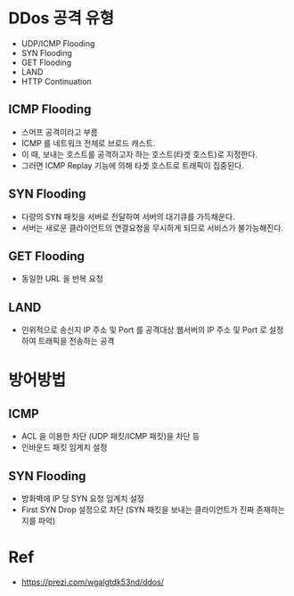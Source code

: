 
* DDos 공격 유형
- UDP/ICMP Flooding
- SYN Flooding
- GET Flooding
- LAND
- HTTP Continuation

** ICMP Flooding
- 스머프 공격이라고 부름
- ICMP 를 네트워크 전체로 브로드 캐스트.
- 이 때, 보내는 호스트를 공격하고자 하는 호스트(타겟 호스트)로 지정한다. 
- 그러면 ICMP Replay 기능에 의해 타겟 호스트로 트래픽이 집중된다.

** SYN Flooding
- 다량의 SYN 패킷을 서버로 전달하여 서버의 대기큐를 가득채운다.
- 서버는 새로운 클라이언트의 연결요청을 무시하게 되므로 서비스가 불가능해진다.

** GET Flooding
- 동일한 URL 을 반복 요청


** LAND
- 인위적으로 송신지 IP 주소 및 Port 를 공격대상 웹서버의 IP 주소 및 Port 로 설정하여 트래픽을 전송하는 공격

* 방어방법
** ICMP 
- ACL 을 이용한 차단 (UDP 패킷/ICMP 패킷)을 차단 등
- 인바운드 패킷 임계치 설정

** SYN Flooding
- 방화벽에 IP 당 SYN 요청 임계치 설정
- First SYN Drop 설정으로 차단 (SYN 패킷을 보내는 클라이언트가 진짜 존재하는지를 파악)

 

* Ref
- https://prezi.com/wgalgtdk53nd/ddos/

